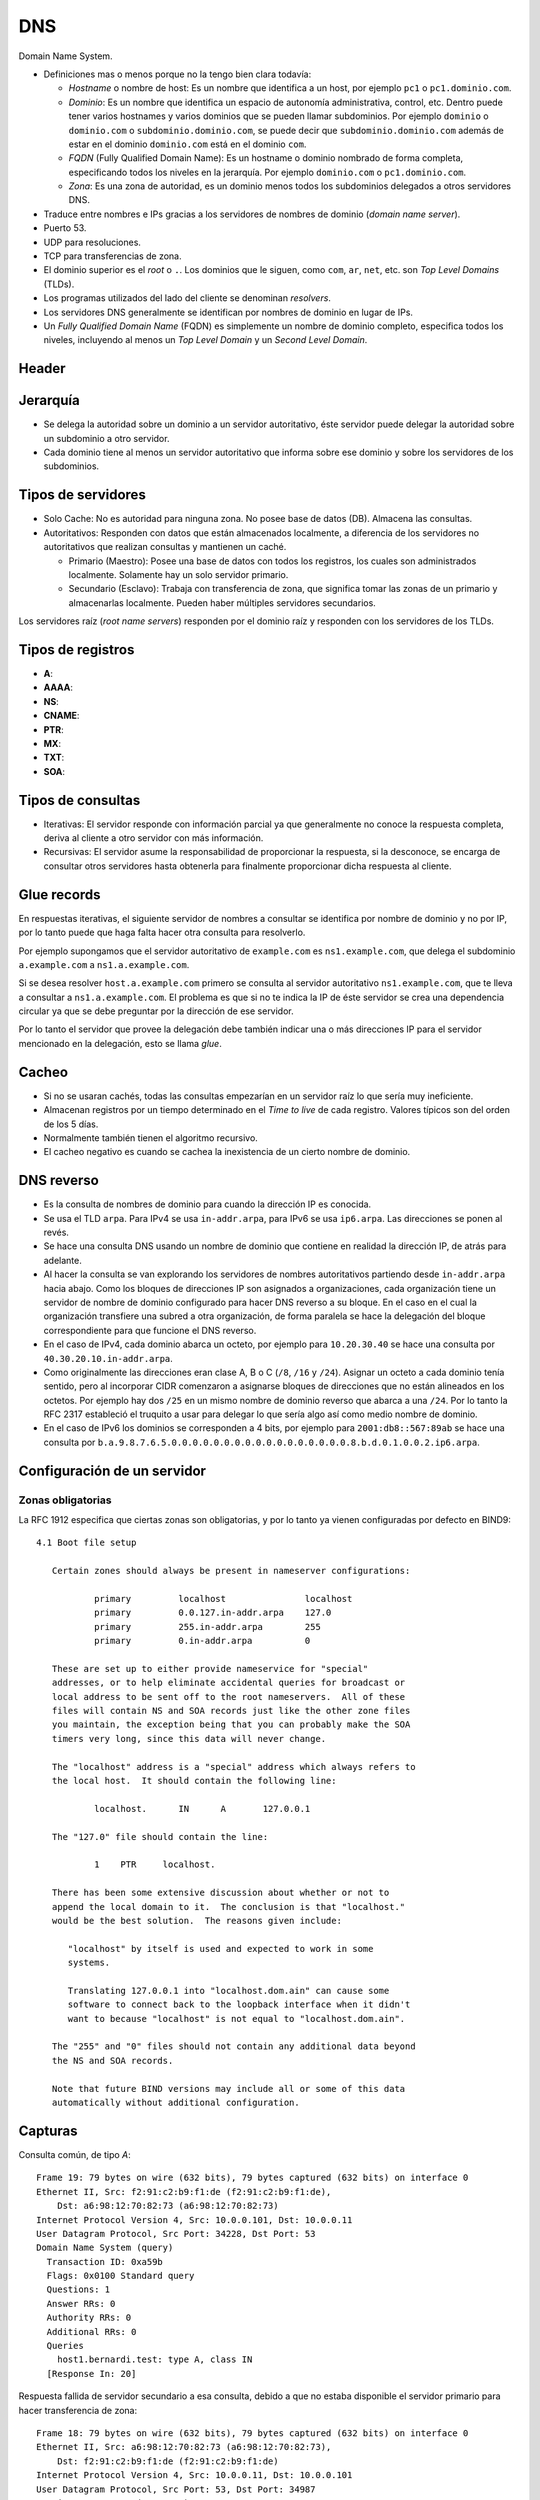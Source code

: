 DNS
===

Domain Name System.

- Definiciones mas o menos porque no la tengo bien clara todavía:

  - *Hostname* o nombre de host: Es un nombre que identifica a un host, por
    ejemplo ``pc1`` o ``pc1.dominio.com``.

  - *Dominio*: Es un nombre que identifica un espacio de autonomía
    administrativa, control, etc. Dentro puede tener varios hostnames y varios
    dominios que se pueden llamar subdominios. Por ejemplo ``dominio`` o
    ``dominio.com`` o ``subdominio.dominio.com``, se puede decir que
    ``subdominio.dominio.com`` además de estar en el dominio ``dominio.com``
    está en el dominio ``com``.

  - *FQDN* (Fully Qualified Domain Name): Es un hostname o dominio nombrado de
    forma completa, especificando todos los niveles en la jerarquía. Por ejemplo
    ``dominio.com`` o ``pc1.dominio.com``.

  - *Zona*: Es una zona de autoridad, es un dominio menos todos los subdominios
    delegados a otros servidores DNS.

- Traduce entre nombres e IPs gracias a los servidores de nombres de dominio
  (*domain name server*).

- Puerto 53.

- UDP para resoluciones.

- TCP para transferencias de zona.

- El dominio superior es el *root* o ``.``. Los dominios que le siguen, como
  ``com``, ``ar``, ``net``, etc. son *Top Level Domains* (TLDs).

- Los programas utilizados del lado del cliente se denominan *resolvers*.

- Los servidores DNS generalmente se identifican por nombres de dominio en lugar
  de IPs.

- Un *Fully Qualified Domain Name* (FQDN) es simplemente un nombre de dominio
  completo, especifica todos los niveles, incluyendo al menos un *Top Level
  Domain* y un *Second Level Domain*.

.. todo::

  - Aprender bien la diferencia entre zona, dominio y nombre y arreglar esto.

Header
------

.. todo:: Hacer

Jerarquía
---------

- Se delega la autoridad sobre un dominio a un servidor autoritativo, éste
  servidor puede delegar la autoridad sobre un subdominio a otro servidor.

- Cada dominio tiene al menos un servidor autoritativo que informa sobre ese
  dominio y sobre los servidores de los subdominios.

.. image:: ./jerarquia_dns.png

.. todo:: Hacer

  Quien tiene autoridad sobre la zona

Tipos de servidores
-------------------

- Solo Cache: No es autoridad para ninguna zona. No posee base de datos (DB).
  Almacena las consultas.

- Autoritativos: Responden con datos que están almacenados localmente, a
  diferencia de los servidores no autoritativos que realizan consultas y
  mantienen un caché.

  - Primario (Maestro): Posee una base de datos con todos los registros, los
    cuales son administrados localmente. Solamente hay un solo servidor
    primario.

  - Secundario (Esclavo): Trabaja con transferencia de zona, que significa tomar
    las zonas de un primario y almacenarlas localmente. Pueden haber múltiples
    servidores secundarios.

Los servidores raíz (*root name servers*) responden por el dominio raíz y
responden con los servidores de los TLDs.

Tipos de registros
------------------

- **A**: 

- **AAAA**:

- **NS**:

- **CNAME**:

- **PTR**:

- **MX**:

- **TXT**:

- **SOA**:



Tipos de consultas
------------------

- Iterativas: El servidor responde con información parcial ya que generalmente
  no conoce la respuesta completa, deriva al cliente a otro servidor con más
  información.

- Recursivas: El servidor asume la responsabilidad de proporcionar la respuesta,
  si la desconoce, se encarga de consultar otros servidores hasta obtenerla para
  finalmente proporcionar dicha respuesta al cliente.

Glue records
------------

En respuestas iterativas, el siguiente servidor de nombres a consultar se
identifica por nombre de dominio y no por IP, por lo tanto puede que haga falta
hacer otra consulta para resolverlo.

Por ejemplo supongamos que el servidor autoritativo de ``example.com`` es
``ns1.example.com``, que delega el subdominio ``a.example.com`` a
``ns1.a.example.com``.

Si se desea resolver ``host.a.example.com`` primero se consulta al
servidor autoritativo ``ns1.example.com``, que te lleva a consultar a
``ns1.a.example.com``. El problema es que si no te indica la IP de éste servidor
se crea una dependencia circular ya que se debe preguntar por la dirección de
ese servidor.

Por lo tanto el servidor que provee la delegación debe también indicar una o más
direcciones IP para el servidor mencionado en la delegación, esto se llama
*glue*.

Cacheo
------

- Si no se usaran cachés, todas las consultas empezarían en un servidor raíz lo
  que sería muy ineficiente.

- Almacenan registros por un tiempo determinado en el *Time to live* de cada
  registro. Valores típicos son del orden de los 5 días.

- Normalmente también tienen el algoritmo recursivo.

- El cacheo negativo es cuando se cachea la inexistencia de un cierto nombre de
  dominio.

.. todo:: Ver bien cuando se usan servidores de cacheo y autoritativos.

DNS reverso
-----------

- Es la consulta de nombres de dominio para cuando la dirección IP es conocida.

- Se usa el TLD ``arpa``. Para IPv4 se usa ``in-addr.arpa``, para IPv6 se usa
  ``ip6.arpa``. Las direcciones se ponen al revés.

- Se hace una consulta DNS usando un nombre de dominio que contiene en realidad
  la dirección IP, de atrás para adelante.

- Al hacer la consulta se van explorando los servidores de nombres autoritativos
  partiendo desde ``in-addr.arpa`` hacia abajo. Como los bloques de direcciones
  IP son asignados a organizaciones, cada organización tiene un servidor de
  nombre de dominio configurado para hacer DNS reverso a su bloque. En el caso
  en el cual la organización transfiere una subred a otra organización, de forma
  paralela se hace la delegación del bloque correspondiente para que funcione el
  DNS reverso.

- En el caso de IPv4, cada dominio abarca un octeto, por ejemplo para
  ``10.20.30.40`` se hace una consulta por ``40.30.20.10.in-addr.arpa``.

- Como originalmente las direcciones eran clase A, B o C (``/8``, ``/16`` y
  ``/24``). Asignar un octeto a cada dominio tenía sentido, pero al incorporar
  CIDR comenzaron a asignarse bloques de direcciones que no están alineados en
  los octetos. Por ejemplo hay dos ``/25`` en un mismo nombre de dominio
  reverso que abarca a una ``/24``. Por lo tanto la RFC 2317 estableció el
  truquito a usar para delegar lo que sería algo así como medio nombre de
  dominio.

- En el caso de IPv6 los dominios se corresponden a 4 bits, por ejemplo para
  ``2001:db8::567:89ab`` se hace una consulta por
  ``b.a.9.8.7.6.5.0.0.0.0.0.0.0.0.0.0.0.0.0.0.0.0.0.8.b.d.0.1.0.0.2.ip6.arpa``.

.. todo:: Hacer

Configuración de un servidor
----------------------------

Zonas obligatorias
~~~~~~~~~~~~~~~~~~

La RFC 1912 especifica que ciertas zonas son obligatorias, y por lo tanto ya
vienen configuradas por defecto en BIND9::

  4.1 Boot file setup

     Certain zones should always be present in nameserver configurations:

             primary         localhost               localhost
             primary         0.0.127.in-addr.arpa    127.0
             primary         255.in-addr.arpa        255
             primary         0.in-addr.arpa          0

     These are set up to either provide nameservice for "special"
     addresses, or to help eliminate accidental queries for broadcast or
     local address to be sent off to the root nameservers.  All of these
     files will contain NS and SOA records just like the other zone files
     you maintain, the exception being that you can probably make the SOA
     timers very long, since this data will never change.

     The "localhost" address is a "special" address which always refers to
     the local host.  It should contain the following line:

             localhost.      IN      A       127.0.0.1

     The "127.0" file should contain the line:

             1    PTR     localhost.

     There has been some extensive discussion about whether or not to
     append the local domain to it.  The conclusion is that "localhost."
     would be the best solution.  The reasons given include:

        "localhost" by itself is used and expected to work in some
        systems.

        Translating 127.0.0.1 into "localhost.dom.ain" can cause some
        software to connect back to the loopback interface when it didn't
        want to because "localhost" is not equal to "localhost.dom.ain".

     The "255" and "0" files should not contain any additional data beyond
     the NS and SOA records.

     Note that future BIND versions may include all or some of this data
     automatically without additional configuration.

Capturas
--------

Consulta común, de tipo *A*::

  Frame 19: 79 bytes on wire (632 bits), 79 bytes captured (632 bits) on interface 0
  Ethernet II, Src: f2:91:c2:b9:f1:de (f2:91:c2:b9:f1:de),
      Dst: a6:98:12:70:82:73 (a6:98:12:70:82:73)
  Internet Protocol Version 4, Src: 10.0.0.101, Dst: 10.0.0.11
  User Datagram Protocol, Src Port: 34228, Dst Port: 53
  Domain Name System (query)
    Transaction ID: 0xa59b
    Flags: 0x0100 Standard query
    Questions: 1
    Answer RRs: 0
    Authority RRs: 0
    Additional RRs: 0
    Queries
      host1.bernardi.test: type A, class IN
    [Response In: 20]

Respuesta fallida de servidor secundario a esa consulta, debido a que no estaba
disponible el servidor primario para hacer transferencia de zona::

  Frame 18: 79 bytes on wire (632 bits), 79 bytes captured (632 bits) on interface 0
  Ethernet II, Src: a6:98:12:70:82:73 (a6:98:12:70:82:73),
      Dst: f2:91:c2:b9:f1:de (f2:91:c2:b9:f1:de)
  Internet Protocol Version 4, Src: 10.0.0.11, Dst: 10.0.0.101
  User Datagram Protocol, Src Port: 53, Dst Port: 34987
  Domain Name System (response)
    Transaction ID: 0xa59b
    Flags: 0x8182 Standard query response, Server failure
    Questions: 1
    Answer RRs: 0
    Authority RRs: 0
    Additional RRs: 0
    Queries
      host1.bernardi.test: type A, class IN
    [Request In: 15]
    [Time: 0.000965000 seconds]

Respuesta correcta de consulta similar (sólo difiere en el ID de transacción)::

  Frame 44: 163 bytes on wire (1304 bits), 163 bytes captured (1304 bits) on interface 0
  Ethernet II, Src: a6:98:12:70:82:73 (a6:98:12:70:82:73),
      Dst: f2:91:c2:b9:f1:de (f2:91:c2:b9:f1:de)
  Internet Protocol Version 4, Src: 10.0.0.11, Dst: 10.0.0.101
  User Datagram Protocol, Src Port: 53, Dst Port: 55484
  Domain Name System (response)
    Transaction ID: 0xaa1c
    Flags: 0x8580 Standard query response, No error
    Questions: 1
    Answer RRs: 1
    Authority RRs: 2
    Additional RRs: 2
    Queries
      host1.bernardi.test: type A, class IN
    Answers
      host1.bernardi.test: type A, class IN, addr 10.0.0.100
    Authoritative nameservers
      bernardi.test: type NS, class IN, ns ns1.bernardi.test
      bernardi.test: type NS, class IN, ns ns2.bernardi.test
    Additional records
      ns1.bernardi.test: type A, class IN, addr 10.0.0.10
      ns2.bernardi.test: type A, class IN, addr 10.0.0.11
    [Request In: 43]
    [Time: 0.000530000 seconds]

Transferencia de zona
~~~~~~~~~~~~~~~~~~~~~

Resumen de transferencia de zona de ``ns1.bernardi.test`` (primario) a
``ns2.bernardi.test`` (secundario)::

  10.0.0.11  ->  10.0.0.10  TCP
    33169 → 53 [SYN] Seq=0 Len=0 MSS=1460 SACK_PERM=1

  10.0.0.10  ->  10.0.0.11  TCP
    53 → 33169 [SYN, ACK] Seq=0 Ack=1 Len=0 MSS=1460 SACK_PERM=1

  10.0.0.11  ->  10.0.0.10  TCP
    33169 → 53 [ACK] Seq=1 Ack=1 WLen=0

  10.0.0.11  ->  10.0.0.10  DNS
    Standard query 0xb81d AXFR bernardi.test

  10.0.0.10  ->  10.0.0.11  TCP
    53 → 33169 [ACK] Seq=1 Ack=34 Len=0

  10.0.0.10  ->  10.0.0.11  DNS
    Standard query response 0xb81d
    AXFR bernardi.test SOA ns1.bernardi.test NS ns1.bernardi.test NS ns2.bernardi.test
    A 10.0.0.100 A 10.0.0.101 A 10.0.0.10 A 10.0.0.11 SOA ns1.bernardi.test

  10.0.0.11  ->  10.0.0.10  TCP
    r3169 → 53 [ACK] Seq=34 Ack=224 Len=0

  10.0.0.11  ->  10.0.0.10  TCP
    33169 → 53 [FIN, ACK] Seq=34 Ack=224 Len=0

  10.0.0.10  ->  10.0.0.11  TCP
    53 → 33169 [FIN, ACK] Seq=224 Ack=35 Len=0

  10.0.0.11  ->  10.0.0.10  TCP
    33169 → 53 [ACK] Seq=35 Ack=225 Len=0

Petición de transferencia::

  Frame 32: 99 bytes on wire (792 bits), 99 bytes captured (792 bits) on interface 0
  Ethernet II, Src: a6:98:12:70:82:73 (a6:98:12:70:82:73),
      Dst: e2:87:2e:a9:0a:f7 (e2:87:2e:a9:0a:f7)
  Internet Protocol Version 4, Src: 10.0.0.11, Dst: 10.0.0.10
  Transmission Control Protocol, Src Port: 33169, Dst Port: 53, Seq: 1, Ack: 1, Len: 33
  Domain Name System (query)
    Length: 31
    Transaction ID: 0xb81d
    Flags: 0x0000 Standard query
    Questions: 1
    Answer RRs: 0
    Authority RRs: 0
    Additional RRs: 0
    Queries
      bernardi.test: type AXFR, class IN
    [Response In: 34]

Transferencia::

  Frame 34: 289 bytes on wire (2312 bits), 289 bytes captured (2312 bits) on interface 0
  Ethernet II, Src: e2:87:2e:a9:0a:f7 (e2:87:2e:a9:0a:f7),
      Dst: a6:98:12:70:82:73 (a6:98:12:70:82:73)
  Internet Protocol Version 4, Src: 10.0.0.10, Dst: 10.0.0.11
  Transmission Control Protocol, Src Port: 53, Dst Port: 33169, Seq: 1, Ack: 34, Len: 223
  Domain Name System (response)
    Length: 221
    Transaction ID: 0xb81d
    Flags: 0x8480 Standard query response, No error
    Questions: 1
    Answer RRs: 8
    Authority RRs: 0
    Additional RRs: 0
    Queries
      bernardi.test: type AXFR, class IN
    Answers
      bernardi.test: type SOA, class IN, mname ns1.bernardi.test
      bernardi.test: type NS, class IN, ns ns1.bernardi.test
      bernardi.test: type NS, class IN, ns ns2.bernardi.test
      host1.bernardi.test: type A, class IN, addr 10.0.0.100
      host2.bernardi.test: type A, class IN, addr 10.0.0.101
      ns1.bernardi.test: type A, class IN, addr 10.0.0.10
      ns2.bernardi.test: type A, class IN, addr 10.0.0.11
      bernardi.test: type SOA, class IN, mname ns1.bernardi.test
    [Request In: 32]
    [Time: 0.000762000 seconds]
